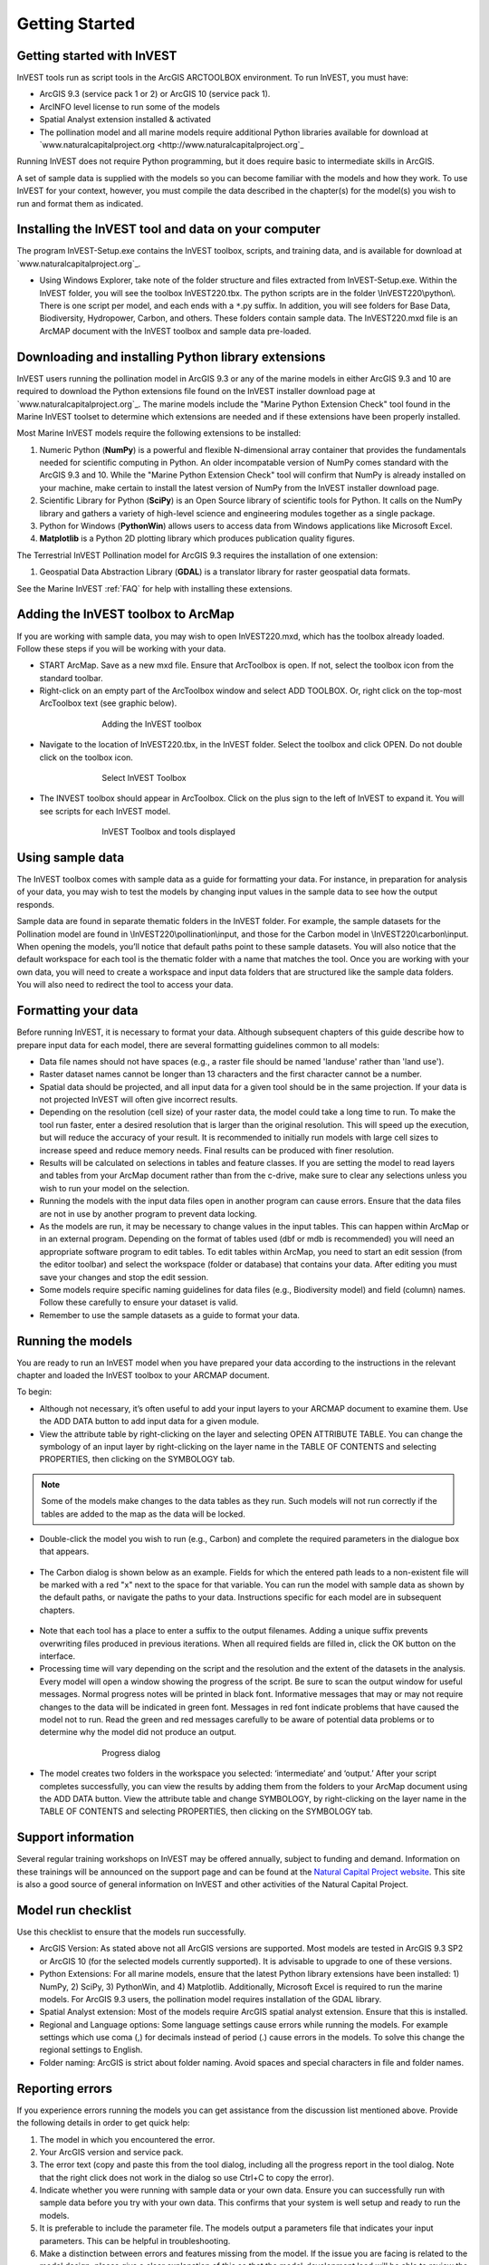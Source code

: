 .. _getting-started:

***************
Getting Started
***************

Getting started with InVEST
===========================

InVEST tools run as script tools in the ArcGIS ARCTOOLBOX environment. To run InVEST, you must have:

+ ArcGIS 9.3 (service pack 1 or 2) or ArcGIS 10 (service pack 1).
+ ArcINFO level license to run some of the models
+ Spatial Analyst extension installed & activated
+ The pollination model and all marine models require additional Python libraries available for download at `www.naturalcapitalproject.org <http://www.naturalcapitalproject.org`_

Running InVEST does not require Python programming, but it does require basic to intermediate skills in ArcGIS.

A set of sample data is supplied with the models so you can become familiar with the models and how they work. To use InVEST for your context, however, you must compile the data described in the chapter(s) for the model(s) you wish to run and format them as indicated.


Installing the InVEST tool and data on your computer
====================================================

The program InVEST-Setup.exe contains the InVEST toolbox, scripts, and training data, and is available for download at `www.naturalcapitalproject.org`_.

+ Using Windows Explorer, take note of the folder structure and files extracted from InVEST-Setup.exe. Within the InVEST folder, you will see the toolbox InVEST220.tbx. The python scripts are in the folder \\InVEST220\\python\\. There is one script per model, and each ends with a ``*``.py suffix. In addition, you will see folders for Base Data, Biodiversity, Hydropower, Carbon, and others. These folders contain sample data. The InVEST220.mxd file is an ArcMAP document with the InVEST toolbox and sample data pre-loaded.


Downloading and installing Python library extensions
====================================================

InVEST users running the pollination model in ArcGIS 9.3 or any of the marine models in either ArcGIS 9.3 and 10 are required to download the Python extensions file found on the InVEST installer download page at `www.naturalcapitalproject.org`_.  The marine models include the "Marine Python Extension Check" tool found in the Marine InVEST toolset to determine which extensions are needed and if these extensions have been properly installed.

Most Marine InVEST models require the following extensions to be installed:

1. Numeric Python (**NumPy**) is a powerful and flexible N-dimensional array container that provides the fundamentals needed for scientific computing in Python.  An older incompatable version of NumPy comes standard with the ArcGIS 9.3 and 10.  While the "Marine Python Extension Check" tool will confirm that NumPy is already installed on your machine, make certain to install the latest version of NumPy from the InVEST installer download page.

2. Scientific Library for Python (**SciPy**) is an Open Source library of scientific tools for Python.  It calls on the NumPy library and gathers a variety of high-level science and engineering modules together as a single package.

3. Python for Windows (**PythonWin**) allows users to access data from Windows applications like Microsoft Excel.

4.  **Matplotlib** is a Python 2D plotting library which produces publication quality figures.

The Terrestrial InVEST Pollination model for ArcGIS 9.3 requires the installation of one extension:

1. Geospatial Data Abstraction Library (**GDAL**) is a translator library for raster geospatial data formats.

See the Marine InVEST :ref:`FAQ` for help with installing these extensions.

Adding the InVEST toolbox to ArcMap
===================================

If you are working with sample data, you may wish to open InVEST220.mxd, which has the toolbox already loaded. Follow these steps if you will be working with your data.

+ START ArcMap. Save as a new mxd file. Ensure that ArcToolbox is open. If not, select the toolbox icon from the standard toolbar.
+ Right-click on an empty part of the ArcToolbox window and select ADD TOOLBOX. Or, right click on the top-most ArcToolbox text (see graphic below).

.. figure:: ./getting_started_images/addtoolbox350.png
   :align: center
   :figwidth: 500px

   Adding the InVEST toolbox

+ Navigate to the location of InVEST220.tbx, in the InVEST folder.  Select the toolbox and click OPEN.  Do not double click on the toolbox icon.

.. figure:: ./getting_started_images/selecttoolbox350.png
   :align: center
   :figwidth: 500px

   Select InVEST Toolbox

+ The INVEST toolbox should appear in ArcToolbox.  Click on the plus sign to the left of InVEST to expand it. You will see scripts for each InVEST model.

.. figure:: ./getting_started_images/toolboxdisplayed350.png
   :align: center
   :figwidth: 500px

   InVEST Toolbox and tools displayed


Using sample data
=================

The InVEST toolbox comes with sample data as a guide for formatting your data. For instance, in preparation for analysis of your data, you may wish to test the models by changing input values in the sample data to see how the output responds.

Sample data are found in separate thematic folders in the InVEST folder. For example, the sample datasets for the Pollination model are found in \\InVEST220\\pollination\\input, and those for the Carbon model in \\InVEST220\\carbon\\input.  When opening the models, you’ll notice that default paths point to these sample datasets.  You will also notice that the default workspace for each tool is the thematic folder with a name that matches the tool.  Once you are working with your own data, you will need to create a workspace and input data folders that are structured like the sample data folders.  You will also need to redirect the tool to access your data.

Formatting your data
====================

Before running InVEST, it is necessary to format your data. Although subsequent chapters of this guide describe how to prepare input data for each model, there are several formatting guidelines common to all models:

+ Data file names should not have spaces (e.g., a raster file should be named 'landuse' rather than 'land use').

+ Raster dataset names cannot be longer than 13 characters and the first character cannot be a number.

+ Spatial data should be projected, and all input data for a given tool should be in the same projection. If your data is not projected InVEST will often give incorrect results.

+ Depending on the resolution (cell size) of your raster data, the model could take a long time to run. To make the tool run faster, enter a desired resolution that is larger than the original resolution. This will speed up the execution, but will reduce the accuracy of your result. It is recommended to initially run models with large cell sizes to increase speed and reduce memory needs. Final results can be produced with finer resolution.

+ Results will be calculated on selections in tables and feature classes. If you are setting the model to read layers and tables from your ArcMap document rather than from the c-drive, make sure to clear any selections unless you wish to run your model on the selection.

+ Running the models with the input data files open in another program can cause errors. Ensure that the data files are not in use by another program to prevent data locking.

+ As the models are run, it may be necessary to change values in the input tables. This can happen within ArcMap or in an external program.  Depending on the format of tables used (dbf or mdb is recommended) you will need an appropriate software program to edit tables. To edit tables within ArcMap, you need to start an edit session (from the editor toolbar) and select the workspace (folder or database) that contains your data. After editing you must save your changes and stop the edit session.

+ Some models require specific naming guidelines for data files (e.g., Biodiversity model) and field (column) names. Follow these carefully to ensure your dataset is valid.

+ Remember to use the sample datasets as a guide to format your data.

Running the models
==================

You are ready to run an InVEST model when you have prepared your data according to the instructions in the relevant chapter and loaded the InVEST toolbox to your ARCMAP document.

To begin:

+ Although not necessary, it’s often useful to add your input layers to your ARCMAP document to examine them. Use the ADD DATA button to add input data for a given module.

+ View the attribute table by right-clicking on the layer and selecting OPEN ATTRIBUTE TABLE. You can change the symbology of an input layer by right-clicking on the layer name in the TABLE OF CONTENTS and selecting PROPERTIES, then clicking on the SYMBOLOGY tab.

.. note:: Some of the models make changes to the data tables as they run. Such models will not run correctly if the tables are added to the map as the data will be locked.

+ Double-click the model you wish to run (e.g., Carbon) and complete the required parameters in the dialogue box that appears.

.. figure:: ./getting_started_images/carbontool.png
   :align: center
   :figwidth: 500px

+ The Carbon dialog is shown below as an example. Fields for which the entered path leads to a non-existent file will be marked with a red "x" next to the space for that variable. You can run the model with sample data as shown by the default paths, or navigate the paths to your data. Instructions specific for each model are in subsequent chapters.

.. figure:: ./getting_started_images/carboninputs350.png
   :align: center
   :figwidth: 500px

+ Note that each tool has a place to enter a suffix to the output filenames. Adding a unique suffix prevents overwriting files produced in previous iterations. When all required fields are filled in, click the OK button on the interface.

+ Processing time will vary depending on the script and the resolution and the extent of the datasets in the analysis.  Every model will open a window showing the progress of the script. Be sure to scan the output window for useful messages. Normal progress notes will be printed in black font. Informative messages that may or may not require changes to the data will be indicated in green font. Messages in red font indicate problems that have caused the model not to run. Read the green and red messages carefully to be aware of potential data problems or to determine why the model did not produce an output.

.. figure:: ./getting_started_images/progressdialog300.png
   :align: center
   :figwidth: 500px

   Progress dialog

+ The model creates two folders in the workspace you selected: ‘intermediate’ and ‘output.’ After your script completes successfully, you can view the results by adding them from the folders to your ArcMap document using the ADD DATA button. View the attribute table and change SYMBOLOGY, by right-clicking on the layer name in the TABLE OF CONTENTS and selecting PROPERTIES, then clicking on the SYMBOLOGY tab.

Support information
===================

Several regular training workshops on InVEST may be offered annually, subject to funding and demand.  Information on these trainings will be announced on the support page and can be found at the `Natural Capital Project website <http://www.naturalcapitalproject.org>`_. This site is also a good source of general information on InVEST and other activities of the Natural Capital Project.



Model run checklist
===================

Use this checklist to ensure that the models run successfully.

+ ArcGIS Version: As stated above not all ArcGIS versions are supported. Most models are tested in ArcGIS 9.3 SP2 or ArcGIS 10 (for the selected models currently supported).  It is advisable to upgrade to one of these versions.

+ Python Extensions: For all marine models, ensure that the latest Python library extensions have been installed: 1) NumPy, 2) SciPy, 3) PythonWin, and 4) Matplotlib.  Additionally, Microsoft Excel is required to run the marine models. For ArcGIS 9.3 users, the pollination model requires installation of the GDAL library.

+ Spatial Analyst extension: Most of the models require ArcGIS spatial analyst extension.  Ensure that this is installed.

+ Regional and Language options: Some language settings cause errors while running the models.  For example settings which use coma (,) for decimals instead of period (.) cause errors in the models.  To solve this change the regional settings to English.

+ Folder naming: ArcGIS is strict about folder naming.  Avoid spaces and special characters in file and folder names.


Reporting errors
================

If you experience errors running the models you can get assistance from the discussion list mentioned above.  Provide the following details in order to get quick help:

1. The model in which you encountered the error.

2. Your ArcGIS version and service pack.

3. The error text (copy and paste this from the tool dialog, including all the progress report in the tool dialog.  Note that the right click does not work in the dialog so use Ctrl+C to copy the error).

4. Indicate whether you were running with sample data or your own data.  Ensure you can successfully run with sample data before you try with your own data. This confirms that your system is well setup and ready to run the models.

5. It is preferable to include the parameter file.  The models output a parameters file that indicates your input parameters.  This can be helpful in troubleshooting.

6. Make a distinction between errors and features missing from the model.  If the issue you are facing is related to the model design, please give a clear explanation of this so that the model-development lead will be able to review the issue and provide support.


Working with the DEM
====================

For the hydrology tools Water Purification: Nutrient Retention and Avoided Reservoir Sedimentation, having a well-prepared digital elevation model (DEM) is critical. It must have no missing data or circular flow paths and should correctly represent the surface water flow patterns over the area of interest in order to get accurate results.

Here are some tips for working with the DEM and creating a hydrologically-correct DEM.  Included is information on using built-in ArcMap Spatial Analyst functions as well as ArcHydro (see resources below), an ArcMap data model that has a more complex and comprehensive set of tools for modeling surface water features.  ArcSWAT, which is not covered here, could be a good option for delineating sub-watersheds.  This is only intended to be a brief overview of the issues and methods involved in DEM preparation.  For more detail, see the Resources section below.

+ Use the highest quality, finest resolution DEM that is appropriate for your application. This will reduce the chances of there being sinks and missing data, and will more accurately represent the terrain's surface water flow, providing the amount of detail that is required for making informed decisions at your scale of interest.

+ The Hydro_layers directory

  When tools are run that use DEM-derived layers like slope and flow direction, the tool looks for a folder called 'Hydro_layers', located in the same folder as the DEM.  If this folder does not exist, or any of the required derived layers within the folder don't exist, the tool will generate them from the input DEM, otherwise it uses the layers that already exist.  In general, this is convenient and efficient.  However, if you decide to use a different DEM than the one that was used to generate the files in Hydro_layers, and the new DEM is located in the same folder as the old DEM, the tool will not realize that it is different, and will continue to use the old derived layers.  So in this case it is necessary to delete the Hydro_layers folder before re-running the tool using the new DEM, so that the derived layers are regenerated.

+ Mosaic tiled DEM data

  If you have downloaded DEM data for your area that is in multiple, adjacent tiles, they will need to first be mosaicked together to create a single DEM file.  In ArcToolbox, use Data Management -> Raster -> Mosaic to New Raster, entering all of the tiles into the Input Rasters list.  Look closely at the output raster to make sure that the values are correct along the edges where the tiles were joined.  If they are not, try different values for the Mosaic Method parameter to the Mosaic to New Raster tool.

+ Check for missing data

  After getting (and possibly mosaicking) the DEM, make sure that there is no missing data (or 'holes'), represented by NoData cells within the area of interest.  If there are NoData cells, they must be assigned values.

  For small holes, one way to do this is to use the  ArcGIS Focal Mean function within Raster Calculator (or Conditional -> CON).  For example::

    con(isnull([theDEM]), focalmean([theDEM], rectangle, 4, 4), [theDEM]) 

  Interpolation can also be used, and can work better for larger holes. Convert the DEM to points using Conversion Tools -> From Raster -> Raster to Point, interpolate using Spatial Analyst's Interpolation tools, then use CON to assign interpolated values to the original DEM::

    con(isnull([theDEM]), [interpolated_grid], [theDEM])

  Another possibility is assigning data from a different DEM, if surrounding values are a good match, again using CON::

    con(isnull([theDEM]), [different_DEM], [theDEM])

+ Verify the stream network

  If the stream network generated from the DEM does not correctly match reality, 'burning' a correct stream network into the DEM might be necessary. Here are the basic steps for ArcMap:

  1. Create the stream network from the DEM using the Hydrology -> Flow Accumulation tool and compare it to a known correct stream layer.  If the generated stream network does not look correct, continue with the following steps.

  2. If starting with a vector stream layer, convert it to a grid that has the same cell size and extent as the DEM.

  3. Assign the stream grid a cell value of 1 where there are streams and 0 elsewhere.

  4. Subtract a multiple of this stream grid from the DEM.

  If using ArcHydro, create the stream network from the DEM using Terrain Preprocessing -> Stream Definition and compare it to a known correct stream layer.  If the generated stream network does not look correct, 'burn' the correct stream layer in using the Terrain Preprocessing -> DEM Manipulation -> DEM Reconditioning function.

+ Identify sinks in the DEM and fill them

  From the ESRI help on "How Sink works": "A sink is a cell or set of spatially connected cells whose flow direction cannot be assigned one of the eight valid values in a flow direction raster. This can occur when all neighboring cells are higher than the processing cell or when two cells flow into each other, creating a two-cell loop."

  Sinks are usually caused by errors in the DEM, and they can produce an incorrect flow direction raster.  Possible by-products of this are areas with circular flow direction (or a 'loop') or a discontinuous flow network. Filling the sinks assigns new values to the anomalous processing cells, such that they are better aligned with their neighbors.  But this process may create new sinks, so an iterative process may be required.

  In ArcMap, first identify sinks using ArcMap's Hydrology -> Sink tool.  Fill the resulting sinks with Hydrology -> Fill.  Do further iterations if there are still sinks that need to be filled.

  In ArcHydro, the corresponding tools are Terrain Preprocessing -> DEM Manipulation -> Sink Evaluation and Fill Sinks.

+ Flow direction loops

  If there's a problem in the flow direction raster, such as a loop, the Water Purification and Sedimentation tools may go into an infinite loop and eventually time out, producing this error:  "Error: Sub-watershed 1 is taking too long (45 minutes).  This probably indicates that there's a flow direction loop."

  Diagnosing and repairing loops is difficult and is beyond the scope of our tools and built-in ArcMap functions.  However, a very rough method of determining whether a loop is being encountered is provided in both of the scripts WP_2_Nutrient_Removal.py and Sediment_1_Soil_Loss.py.  In each of these files, look for 3 separate commented-out sections of code beginning with 'Flow direction loop debugging'.  Uncomment the subsequent lines (containing references to 'outfile') as directed.  The next time the tool is run, it will write information to the file::

    <Workspace>\Output\wp(or sed)_loop_debug_<current time>_<suffix>.txt

  This can become a very large file, as information is recorded on every cell in the watershed raster, as they are processed by moving along flow paths.

  Each line of the debug file has three values: the nutrient or sediment load originating on that cell, the flow direction and the fraction of nutrient or sediment retained by that land use class (as given in the input Biophysical table).  With the debugging lines of code uncommented, run the tool.  Then look at the end of the debug file - if a loop was encountered, multiple lines with a particular set of values will be repeated.  These values can be used to help identify where the loops occur, by retaining the <Workspace>\\Intermediate folder (comment out the lines at the bottom of the code under 'Clean up temporary files' before doing the debug run), adding the Intermediate files 'frac_removed_ext', 'flowdir_ext' and 'loads_ext' to the map, and picking out the cells that have the particular set of values that repeated in the debug file (the CON tool can be used for this purpose).  This might produce many different matching areas, which would then have to be further investigated to single out the problem area.

  Once a loop is found, it might help to go back to the DEM and do  more sink filling, or use the CON tool similarly to how it is used in the "Check for missing data" section above to assign new values.

+ Creating watersheds

  To create watersheds in ArcMap, use the Hydrology -> Watershed tool, which requires an input flow direction grid (created from the DEM using the Flow Direction tool) and point data for the locations of your points of interest (which represent watershed outlets, reservoirs, hydropower stations etc), snapped to the nearest stream using the Snap Pour Point tool.  If the modeled watersheds are too large or too small, go back to the Snap Pour Point step and choose a different snapping distance or try an alternate method of delineation.

  In ArcHydro, there is a more lengthy process, which tends to produce more reliable results than the Watershed tool.  Use the Watershed Processing -> Batch Watershed Delineation tool, which requires the creation of a flow direction grid, streams, catchments and point data for the locations of your points of interest, all done within the ArcHydro environment.  See the ArcHydro  documentation for more information.

  After watersheds are generated, verify that they represent the catchments correctly and that each watershed is assigned a unique integer ID.

+ Creating sub-watersheds

  Sub-watersheds are now required for all of the InVEST hydrology models.  For the Water Purification and Sediment models, each sub-watershed must be smaller than the equivalent of approximately 4000 x 4000 pixels, due to limitations with Python and the ArcMap memory model.

  To create sub-watersheds in ArcMap, use the Hydrology -> Watershed tool.  In this case, the input point data will represent multiple points along the stream network within the main watershed, such that a sub-watershed will be generated for each.

  In ArcHydro, use the Watershed Processing -> Batch Subwatershed Delineation tool, with input point data representing multiple points along the stream network within the main watershed.  A sub-watershed will be generated for each point.

  Again, after the sub-watersheds are generated, verify that they represent the catchments correctly. Ensure each sub-watershed is assigned a unique integer ID and that no duplicates are present.


Resources
=========

ArcHydro: http://www.crwr.utexas.edu/giswr/hydro/ArcHOSS/Downloads/index.cfm

ArcSWAT: http://swatmodel.tamu.edu/software/arcswat

For more information on and an alternate method for creating hydrologically correct surfaces, see the ESRI help on "Hydrologically Correct Surfaces (Topo to Raster)".

For more information on sinks, see the ESRI help on "Creating a depressionless DEM".

Much more information and tips for all of these processes can be found by searching the `ESRI support website <http://support.esri.com>`_.





